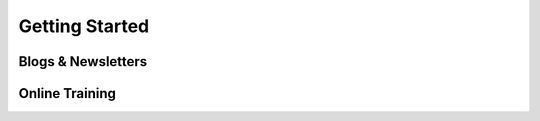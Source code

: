 Getting Started
===============


Blogs & Newsletters
-------------------


Online Training
---------------
